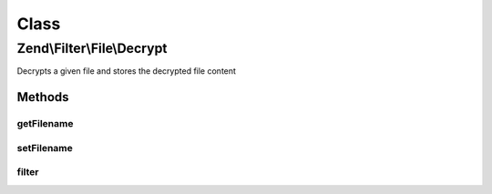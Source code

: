 .. Filter/File/Decrypt.php generated using docpx on 01/30/13 03:02pm


Class
*****

Zend\\Filter\\File\\Decrypt
===========================

Decrypts a given file and stores the decrypted file content

Methods
-------

getFilename
+++++++++++

.. function:: getFilename()


    Returns the new filename where the content will be stored

    :rtype: string 



setFilename
+++++++++++

.. function:: setFilename()


    Sets the new filename where the content will be stored

    :param string: (Optional) New filename to set

    :rtype: Decrypt 



filter
++++++

.. function:: filter()


    Defined by Zend\Filter\FilterInterface
    
    Decrypts the file $value with the defined settings

    :param string|array: Full path of file to change or $_FILES data array

    :rtype: string|array The filename which has been set

    :throws: Exception\InvalidArgumentException 
    :throws: Exception\RuntimeException 



